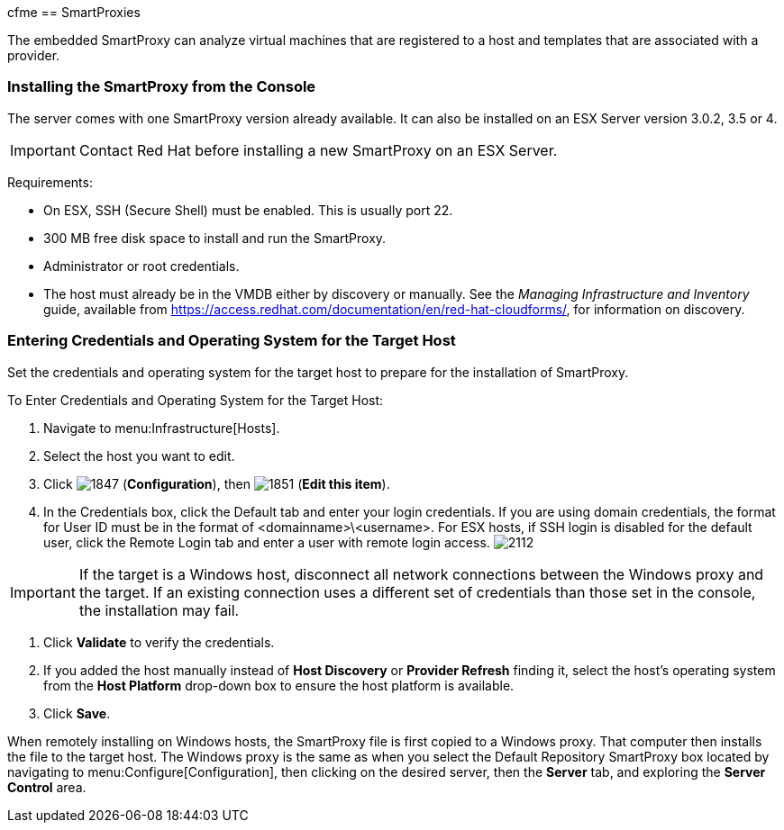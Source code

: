 cfme[[smartproxies]]
== SmartProxies

The embedded SmartProxy can analyze virtual machines that are registered to a host and templates that are associated with a provider.


=== Installing the SmartProxy from the Console

The server comes with one SmartProxy version already available. It can also be installed on an ESX Server version 3.0.2, 3.5 or 4.

[IMPORTANT]
======
Contact Red Hat before installing a new SmartProxy on an ESX Server.
======

Requirements:

* On ESX, SSH (Secure Shell) must be enabled. This is usually port 22.
* 300 MB free disk space to install and run the SmartProxy.
* Administrator or root credentials.
* The host must already be in the VMDB either by discovery or manually. See the _Managing Infrastructure and Inventory_ guide, available from https://access.redhat.com/documentation/en/red-hat-cloudforms/, for information on discovery.


=== Entering Credentials and Operating System for the Target Host

Set the credentials and operating system for the target host to prepare for the installation of SmartProxy.

To Enter Credentials and Operating System for the Target Host:

. Navigate to menu:Infrastructure[Hosts].
. Select the host you want to edit.
. Click image:1847.png[] (*Configuration*), then image:1851.png[] (*Edit this item*).
. In the Credentials box, click the Default tab and enter your login credentials.
If you are using domain credentials, the format for User ID must be in the format of <domainname>\<username>.
For ESX hosts, if SSH login is disabled for the default user, click the Remote Login tab and enter a user with remote login access.
image:2112.png[]

[IMPORTANT]
======
If the target is a Windows host, disconnect all network connections between the Windows proxy and the target.
If an existing connection uses a different set of credentials than those set in the console, the installation may fail.
======
. Click *Validate* to verify the credentials.
. If you added the host manually instead of *Host Discovery* or *Provider Refresh* finding it, select the host's operating system from the *Host Platform* drop-down box to ensure the host platform is available.
. Click *Save*.

When remotely installing on Windows hosts, the SmartProxy file is first copied to a Windows proxy. That computer then installs the file to the target host. The Windows proxy is the same as when you select the Default Repository SmartProxy box located by navigating to menu:Configure[Configuration], then clicking on the desired server, then the *Server* tab, and exploring the *Server Control* area.
